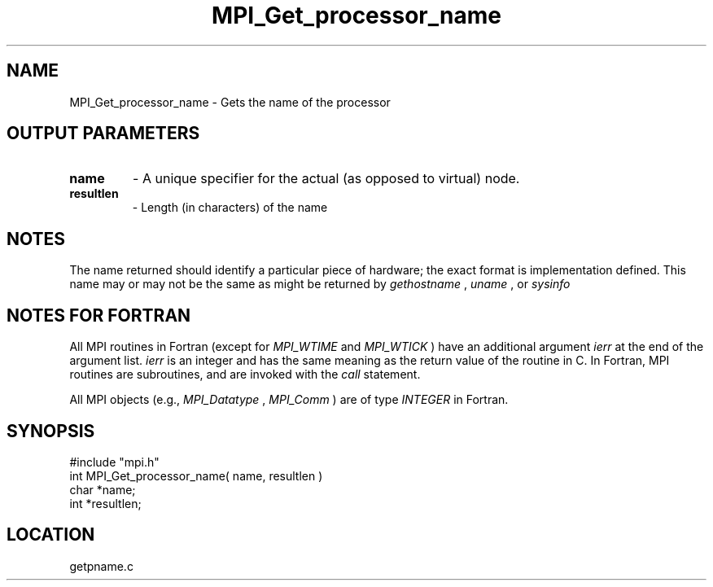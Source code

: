 .TH MPI_Get_processor_name 3 "12/21/1995" " " "MPI"
.SH NAME
MPI_Get_processor_name \- Gets the name of the processor

.SH OUTPUT PARAMETERS
.PD 0
.TP
.B name 
- A unique specifier for the actual (as opposed to virtual) node. 
.PD 1
.PD 0
.TP
.B resultlen 
- Length (in characters) of the name 
.PD 1

.SH NOTES
The name returned should identify a particular piece of hardware;
the exact format is implementation defined.  This name may or may not
be the same as might be returned by 
.I gethostname
, 
.I uname
, or 
.I sysinfo
.

.SH NOTES FOR FORTRAN
All MPI routines in Fortran (except for 
.I MPI_WTIME
and 
.I MPI_WTICK
) have
an additional argument 
.I ierr
at the end of the argument list.  
.I ierr
is an integer and has the same meaning as the return value of the routine
in C.  In Fortran, MPI routines are subroutines, and are invoked with the
.I call
statement.

All MPI objects (e.g., 
.I MPI_Datatype
, 
.I MPI_Comm
) are of type 
.I INTEGER
in Fortran.
.SH SYNOPSIS
.nf
#include "mpi.h"
int MPI_Get_processor_name( name, resultlen )
char *name;
int *resultlen;

.fi

.SH LOCATION
 getpname.c
